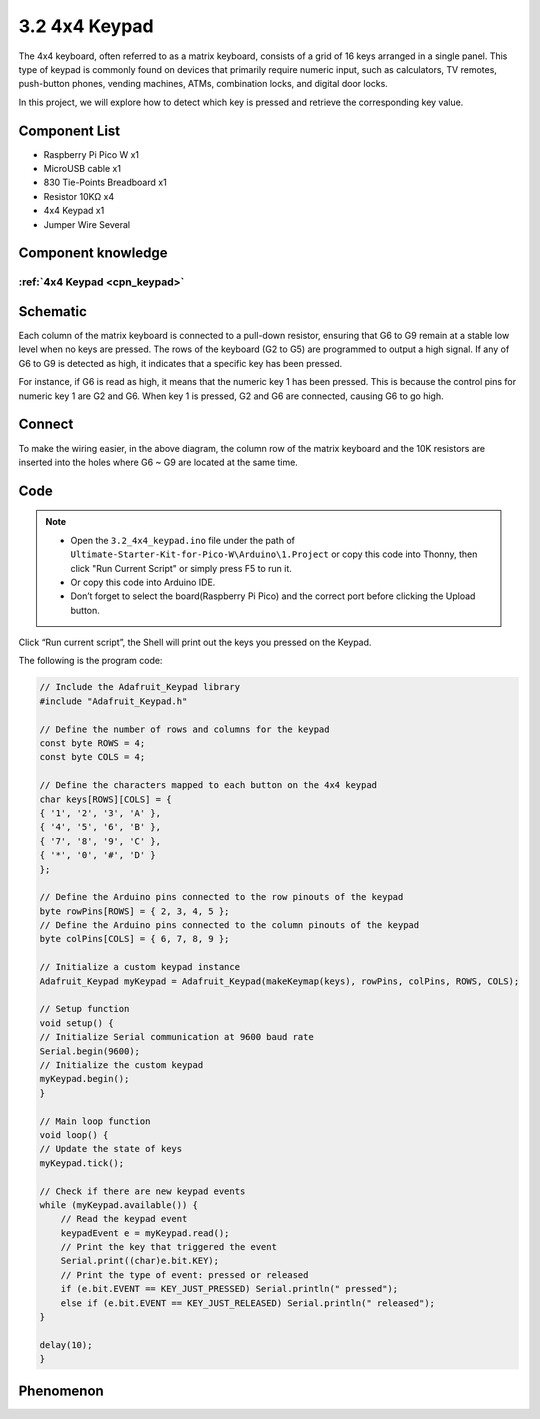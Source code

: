 3.2 4x4 Keypad
=========================
The 4x4 keyboard, often referred to as a matrix keyboard, consists of a grid of 16 
keys arranged in a single panel. This type of keypad is commonly found on devices 
that primarily require numeric input, such as calculators, TV remotes, push-button 
phones, vending machines, ATMs, combination locks, and digital door locks.

In this project, we will explore how to detect which key is pressed and retrieve 
the corresponding key value.

Component List
^^^^^^^^^^^^^^^
- Raspberry Pi Pico W x1
- MicroUSB cable x1
- 830 Tie-Points Breadboard x1
- Resistor 10KΩ x4
- 4x4 Keypad x1
- Jumper Wire Several

Component knowledge
^^^^^^^^^^^^^^^^^^^^
:ref:`4x4 Keypad <cpn_keypad>`
"""""""""""""""""""""""""""""""""""

Schematic
^^^^^^^^^^
.. image:: img/2.sch/3.2.png

Each column of the matrix keyboard is connected to a pull-down resistor, ensuring 
that G6 to G9 remain at a stable low level when no keys are pressed. The rows of 
the keyboard (G2 to G5) are programmed to output a high signal. If any of G6 to 
G9 is detected as high, it indicates that a specific key has been pressed.

For instance, if G6 is read as high, it means that the numeric key 1 has been 
pressed. This is because the control pins for numeric key 1 are G2 and G6. When 
key 1 is pressed, G2 and G6 are connected, causing G6 to go high.

Connect
^^^^^^^^^
.. image:: img/3.connect/3.2.png

To make the wiring easier, in the above diagram, the column row of the matrix keyboard and the 10K resistors are inserted into the holes where G6 ~ G9 are located at the same time.

Code
^^^^^^^
.. note::

    * Open the ``3.2_4x4_keypad.ino`` file under the path of ``Ultimate-Starter-Kit-for-Pico-W\Arduino\1.Project`` or copy this code into Thonny, then click "Run Current Script" or simply press F5 to run it.

    * Or copy this code into Arduino IDE.

    * Don’t forget to select the board(Raspberry Pi Pico) and the correct port before clicking the Upload button. 

.. image:: img/4.software/3.2.png

Click “Run current script”, the Shell will print out the keys you pressed on the Keypad.

The following is the program code:

.. code-block:: c++

    // Include the Adafruit_Keypad library
    #include "Adafruit_Keypad.h"

    // Define the number of rows and columns for the keypad
    const byte ROWS = 4;
    const byte COLS = 4;

    // Define the characters mapped to each button on the 4x4 keypad
    char keys[ROWS][COLS] = {
    { '1', '2', '3', 'A' },
    { '4', '5', '6', 'B' },
    { '7', '8', '9', 'C' },
    { '*', '0', '#', 'D' }
    };

    // Define the Arduino pins connected to the row pinouts of the keypad
    byte rowPins[ROWS] = { 2, 3, 4, 5 };
    // Define the Arduino pins connected to the column pinouts of the keypad
    byte colPins[COLS] = { 6, 7, 8, 9 };

    // Initialize a custom keypad instance
    Adafruit_Keypad myKeypad = Adafruit_Keypad(makeKeymap(keys), rowPins, colPins, ROWS, COLS);

    // Setup function
    void setup() {
    // Initialize Serial communication at 9600 baud rate
    Serial.begin(9600);
    // Initialize the custom keypad
    myKeypad.begin();
    }

    // Main loop function
    void loop() {
    // Update the state of keys
    myKeypad.tick();

    // Check if there are new keypad events
    while (myKeypad.available()) {
        // Read the keypad event
        keypadEvent e = myKeypad.read();
        // Print the key that triggered the event
        Serial.print((char)e.bit.KEY);
        // Print the type of event: pressed or released
        if (e.bit.EVENT == KEY_JUST_PRESSED) Serial.println(" pressed");
        else if (e.bit.EVENT == KEY_JUST_RELEASED) Serial.println(" released");
    }

    delay(10);
    }

Phenomenon
^^^^^^^^^^^
.. image:: img/5.phenomenon/3.2.png
    :width: 100%